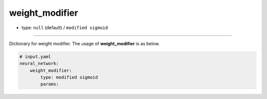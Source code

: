 ===============
weight_modifier
===============

- type: ``null`` (default) / ``modified sigmoid``

----

Dictionary for weight modifier. The usage of **weight_modifier** is as below.

.. code-block:: yaml

    # input.yaml
    neural_network:
        weight_modifier:
            type: modified sigmoid
            params:
